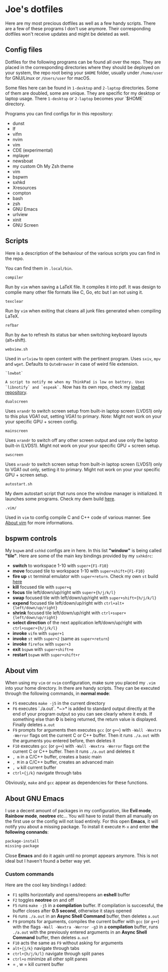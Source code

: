 * Joe's dotfiles
Here are my most precious dotfiles as well as a few handy scripts.
There are a few of these programs I don't use anymore. Their corresponding dotfiles won't receive updates and might be deleted as well.

** Config files
Dotfiles for the following programs can be found all over the repo.
They are placed in the corresponding directories where they should be deployed on your system, the repo root being your ~$HOME~ folder, usually under ~/home/user~ for GNU/Linux or ~/Users/user~ for macOS.

Some files here can be found in ~1-desktop~ and ~2-laptop~ directories. Some of them are doubled, some are unique. They are specific for my desktop or laptop usage.
There ~1-desktop~ or ~2-laptop~ becomes your `$HOME` directory.

Programs you can find configs for in this repository:
- dunst  
- lf
- vifm
- nvim
- vim
- CDE (experimental)
- mplayer
- newsboat
- my custom Oh My Zsh theme
- vim
- bspwm
- sxhkd
- Xresources
- compton
- bash
- zsh
- GNU Emacs
- urlview
- xinit
- GNU Screen

** Scripts
Here is a description of the behaviour of the various scripts you can find in the repo.

You can find them in ~.local/bin~.

~compiler~

Run by ~vim~ when saving a LaTeX file. It compiles it into pdf. It was design to complie many other file formats like C, Go, etc but I an not using it.

~texclear~

Run by ~vim~ when exiting that cleans all junk files generated when compiling LaTeX.

~refbar~

Run by ~dwm~ to refresh its status bar when switching keyboard layouts (alt+shift).

~webview.sh~

Used in ~urlview~ to open content with the pertinent program. Uses ~sxiv~, ~mpv~ and ~wget~. Defaults to ~QuteBrowser~ in case of weird file extension.

~`lowbat`~

~A script to notify me when my ThinkPad is low on battery. Uses `libnotify` and `espeak`.~  
Now has its own repo, check my [[https://github.com/JozanLeClerc/lowbat][lowbat repository]].

~dualscreen~

Uses ~xrandr~ to switch screen setup from built-in laptop screen (LVDS1) only to this plus VGA1 out, setting VGA1 to primary. /Note:/ Might not work on your your specific GPU + screen config.

~mainscreen~

Uses ~xrandr~ to switch off any other screen output and use only the laptop built-in (LVDS1).  
Might not work on your your specific GPU + screen setup.

~swscreen~

Uses ~xrandr~ to switch screen setup from built-in laptop screen (LVDS1) only to VGA1 out only, setting it to primary. Might not work on your your specific GPU + screen setup.

~autostart.sh~

My dwm autostart script that runs once the window manager is initialized. It launches some programs. Check my dwm build [[https://github.com/JozanLeClerc/dwm][here]].

~.vim/~

Used in ~vim~ to config compile C and C++ code of various manner. See [[#about-vim][About vim]] for more informations.

** bspwm controls
My ~bspwm~ and ~sxhkd~ configs are in here. In this list *"window"* is being called *"tile"*.  
Here are some of the main key bindings provided by my ~sxhkdrc~:
- *switch* to workspace 1-10 with ~super+{F1-F10}~
- *move* focused tile to workspace 1-10 with ~super+shift+{F1-F10}~
- *fire up* ~st~ terminal emulator with ~super+return~. Check my own ~st~ build [[https://github.com/JozanLeClerc/st][here]]
- *kill* focused tile with ~super+q~
- *focus* tile left/down/up/right with ~super+{h/j/k/l}~
- *swap* focused tile with left/down/up/right with ~super+shift+{h/j/k/l}~
- *expend* focused tile left/down/up/right with ~ctrl+alt+{left/down/up/right}~
- *shrink* focused tile left/down/up/right with ~ctrl+super+{left/down/up/right}~
- *select direction* of the next application left/down/up/right with ~ctrl+super+{h/j/k/l}~
- *invoke* ~vifm~ with ~super+1~
- *invoke* ~st~ with ~super+2~ (same as ~super+return~)
- *invoke* ~firefox~ with ~super+3~
- *exit* ~bspwm~ with ~super+shift+e~
- *restart* ~bspwm~ with ~super+shift+r~

** About vim
When using my ~vim~ or ~nvim~ configuration, make sure you placed my ~.vim~ into your home directory. In there are handy scripts. They can be executed through the following commands, in *normal mode*:


- ~F5~ executes ~make -j5~ in the current directory
- ~F6~ executes `./a.out`. *~>* is added to standard output directly at the end of your program output so you can see clearly where it ends. If something else than *0* is being returned, the return value is displayed. Finally deletes ~a.out~
- ~F9~ prompts for arguments then executes ~gcc~ (or ~g++~) with ~-Wall -Wextra -Werror~ flags ont the current C or C++ buffer. Then it runs ~./a.out~ with the arguments you entered before, then deletes it
- ~F10~ executes ~gcc~ (or ~g++~) with ~-Wall -Wextra -Werror~ flags ont the current C or C++ buffer. Then it runs ~./a.out~ and deletes it
- =, m= in a C/C++ buffer, creates a basic main
- =, M= in a C/C++ buffer, creates an advanced main
- =, w= kill current buffer
- ~ctrl+{j/k}~ navigate through tabs

Obviously, ~make~ and ~gcc~ appear as dependencies for these functions.

** About GNU Emacs
I use a decent amount of packages in my configuration, like *Evil mode*, *Rainbow mode*, *neotree* etc... You will have to install them all manually on the first use or the config will not load entirely. For this open *Emacs*, it will notify you about a missing package. To install it execute ~M-x~ and enter *the following connands*:

#+BEGIN_SRC emacs-lisp
package-install
missing-package
#+END_SRC

Close *Emacs* and do it again until no prompt appears anymore. This is not ideal but I haven't found a better way yet.

*** Custom commands
Here are the cool key bindings I added:

- ~F1~ splits horizontally and opens/reopens an **eshell** buffer
- ~F2~ toggles *neotree* on and off
- ~F5~ runs ~make -j5~ in a **compilation** buffer. If compilation is successful, the buffer closes after *0.5 second*, otherwise it stays opened
- ~F6~ runs ~./a.out~ in an **Async Shell Command** buffer, then deletes ~a.out~
- ~F9~ prompts for arguments, compiles the current buffer with ~gcc~ (or ~g++~) with the flags ~-Wall -Wextra -Werror -g3~ in a **compilation** buffer, runs ~./a.out~ with the  previously entered arguments in an **Async Shell Command** buffer, then deletes ~a.out~
- ~F10~ acts the same as ~F9~ without asking for arguments
- ~alt+{j/k}~ navigate through tabs
- ~ctrl+{h/j/k/l}~ navigate through split panes
- ~ctrl+o~ minimize all other split panes
- = , w = kill current buffer
